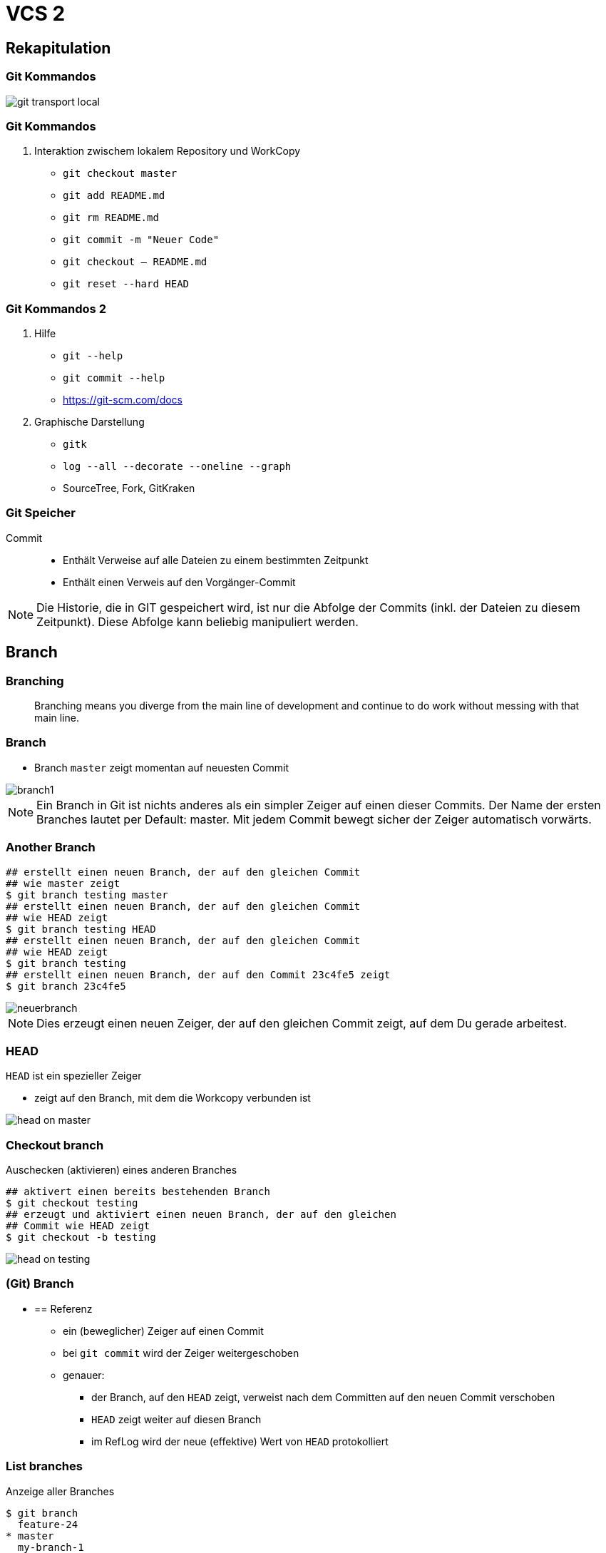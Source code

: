 = VCS 2

:imagesdir: ../images/04-vcs2
:revealjs_slideNumber:
:revealjs_history:
:idprefix: slide_
:source-highlighter: highlightjs

== Rekapitulation

=== Git Kommandos

[.stretch]
image::git-transport-local.png[]

[state=complex]
=== Git Kommandos

. Interaktion zwischem [.blue]#lokalem Repository# und [.blue]#WorkCopy#
  * `git checkout master`
  * `git add README.md`
  * `git rm README.md`
  * `git commit -m "Neuer Code"`
  * `git checkout -- README.md`
  * `git reset --hard HEAD`

=== Git Kommandos 2

. Hilfe
  * `git --help`
  * `git commit --help`
  * https://git-scm.com/docs
. Graphische Darstellung
  * `gitk`
  * `log --all --decorate --oneline --graph`
  * SourceTree, Fork, GitKraken

=== Git Speicher

Commit:: 
* Enthält Verweise auf alle Dateien zu einem bestimmten Zeitpunkt
* Enthält einen Verweis auf den Vorgänger-Commit

[NOTE.speaker]
--
Die Historie, die in GIT gespeichert wird, ist nur die Abfolge der Commits (inkl. der Dateien zu diesem Zeitpunkt). Diese Abfolge kann beliebig manipuliert werden.
--

== Branch

=== Branching

[quote]
____
Branching means you diverge from the main line of development and continue to do work without messing with that main line.
____

=== Branch

* Branch [.lightgreen]#`master`# zeigt momentan auf neuesten Commit

[.stretch]
image::branch1.png[]

[NOTE.speaker]
--
Ein Branch in Git ist nichts anderes als ein simpler Zeiger auf einen dieser Commits. Der Name der ersten Branches lautet per Default: master. Mit jedem Commit bewegt sicher der Zeiger automatisch vorwärts.
--

[%notitle]
=== Another Branch

[source, shell]
----
## erstellt einen neuen Branch, der auf den gleichen Commit 
## wie master zeigt
$ git branch testing master
## erstellt einen neuen Branch, der auf den gleichen Commit 
## wie HEAD zeigt
$ git branch testing HEAD
## erstellt einen neuen Branch, der auf den gleichen Commit
## wie HEAD zeigt
$ git branch testing
## erstellt einen neuen Branch, der auf den Commit 23c4fe5 zeigt
$ git branch 23c4fe5
----

[.stretch]
image::neuerbranch.png[]

[NOTE.speaker]
--
Dies erzeugt einen neuen Zeiger, der auf den gleichen Commit zeigt, auf dem Du gerade arbeitest.
--

=== HEAD

`HEAD` ist ein spezieller Zeiger

* zeigt auf den Branch, mit dem die Workcopy verbunden ist

[.stretch]
image::head-on-master.png[]

[%notitle]
=== Checkout branch

Auschecken (aktivieren) eines anderen Branches

[source, shell]
----
## aktivert einen bereits bestehenden Branch
$ git checkout testing
## erzeugt und aktiviert einen neuen Branch, der auf den gleichen 
## Commit wie HEAD zeigt
$ git checkout -b testing
----

[.stretch]
image::head-on-testing.png[]

=== (Git) Branch


* == Referenz 
** ein (beweglicher) Zeiger auf einen Commit
** bei `git commit` wird der Zeiger weitergeschoben
** genauer: 
*** der Branch, auf den `HEAD` zeigt, verweist nach dem Committen auf den neuen Commit verschoben
*** `HEAD` zeigt weiter auf diesen Branch
*** im RefLog wird der neue (effektive) Wert von `HEAD` protokolliert

[%notitle]
=== List branches

Anzeige aller Branches

[source, shell]
----
$ git branch 
  feature-24
* master
  my-branch-1
  my-branch-2
$ git status
On branch master
...
----

[NOTE.speaker]
--
Listet alle lokalen Branches auf. Die aktive Branch wird mit einem *-Stern gekennzeichnet. git status zeigt ebenfalls den aktiven Branch an.
--

[%notitle]
=== Branch entwickeln

Ein weiterer Commit ...

[source, shell]
----
$ echo 'neuer Text' > neue-datei.txt
$ git commit -a -m 'Neue Datei auf branch testing'
----

[.stretch]
image::commit-on-testing.png[]

[NOTE.speaker]
--
Dies erzeugt einen neuen Commit. Gleichzeitig wird der Branchzeiger des aktuell aktiven Branches weitergeschoben.
--

[%notitle]
=== Branch auseinander

Die Historie läuft auseinander

[source, shell]
----
$ git co master
$ echo 'neuer anderer Text' > neue-datei-auf-master.txt
$ git commit -a -m 'Neue Datei auf branch master'
----

[.stretch]
image::historie-auseinander.png[]

=== Branch Sichtweisen

[.stretch]
image::branch-sichtweisen-1.png[]

[NOTE.speaker]
--
Ein anderes Bild für zwei Branches, die auseinandergelaufen (diverged) sind.
--

=== Branch Sichtweisen

[.stretch]
image::branch-sichtweisen-2.png[]

[NOTE.speaker]
--
Eine weitere Darstellung (verkürzt) von zwei Branches, die auseinandergelaufen (diverged) sind.
--

== Tag

* eine _dauerhafte_ Markierung / Kennzeichnung
* unveränderlich
* zum _Merken_ von bestimmten Zwischenständen

== Tag

. Leichtgewichtiger Tag
** == Referenz (genau wie ein Branch)
. Annotated Tag
** eigener Objekt-Typ im Git Datenmodell, enthält
*** SHA eines Commits
*** Datum & Author
*** Nachricht
*** ggf. PGP Signatur

=== Tag erzeugen

[source, shell]
----
## leichtgewichten Tag erstellen
$ git tag test-tag-1
## alle Tags anzeigen
$ git tag
release-1
release-2
test-tag-1
## annotated Tag erstellen
$ git tag -a -m "Noch ein Test tag" test-tag-2
## Alle Tags inkl. Message anzeigen
$ git tag -n
release-1   Commit-Message ...
release-2   Commit-Message ...
test-tag-1  Commit-Message ...
test-tag-2  Noch ein Test tag
----

== Referenzen

. [.lightgreen]#`reference`#
** eine Datei
** Dateiname entspricht dem Namen der Referenz
** Inhalt ist der SHA des Commits, auf den die Referenz verweist
. [.lightgreen]#`symbolic reference`#
** eine Datei
** Dateiname entspricht dem Namen der Referenz
** Inhalt ist der Name einer anderen Referenz
** eigentlich gibt es hier nur [.blue]#`HEAD`#
. ORIG_HEAD, FETCH_HEAD sind Sonderfälle

=== Referenzen

[source, shell]
----
## Auflistung aller Dateien im Ordner .git/refs
$ find .git/refs
.git/refs
.git/refs/heads
.git/refs/heads/master
.git/refs/heads/my-branch-1
.git/refs/tags
.git/refs/tags/test-tag-0
.git/refs/tags/test-tag-1
.git/refs/remotes
.git/refs/remotes/origin
.git/refs/remotes/origin/master
----

=== Symbolische Referenzen

[source, shell]
----
## Ausgabe des Inhalts der Datei .git/HEAD
$ cat .git/HEAD
ref: refs/heads/master
----

[%notitle]
=== Tag und Branch Referenzen

. Branches == Referenzen, die unter `.git/refs/heads` gespeichert werden
. Tags == Referenzen, die unter `.git/refs/tags` gespeichert werden
** nur lightweight Tags
. [.blue]#Ref-Log# 
** Protokoll für alle Änderungen, die an den Referenzen gemacht wurden (nur lokal)

=== Gut zu wissen

* die meisten Git Kommandos haben mind. einen Parameter, der eine Commit ID (SHA) ist

[source, shell]
----
## der ganze SHA 
$ git show a544751ae3de9965c35b88958b0d219e29f7295d
## der abgekürzte SHA 
$ git show a54475
## eine Referenz 
$ git show master
## eine symbolische Referenz 
$ git show HEAD
## default ist immer HEAD
$ git show
----

=== Reflog

[source, shell]
----
## zeigt die Historie von HEAD
$ git reflog
## zeigt den 5. letzten Commit beginnend bei HEAD          
$ git show HEAD@{5}
## zeigt den letzten Commit von gestern
$ git show HEAD@{yesterday}
## zeigt die Logausgaben mit der reflog Syntax
$ git log –g
----

== Stashing

* Verstecken der aktuellen Änderungen
.. alle Änderungen an der Workcopy
.. alles im Stage-Bereich (Index)
* Workspace und Stage-Bereich sind danach wieder auf dem Stand des letzten Commits (siehe HEAD)
* Neue Dateien (untracked) werden per default ignoriert 
* Man kann unzählig viele Stashes anlegen

[NOTE.speaker]
--
* Sinnvoll, um kurfristig auf einen anderen Branch zu wechseln, ohne die aktuelle Arbeit commiten zu müssen
--

=== Stash Kommandos

[source, shell]
----
## Änderungen auf Stash-Stack verschieben
$ git stash
## Änderungen in benannten Stash verschieben
$ git stash push –m „mein zweiter Stash“
## Alle Stashes auflisten
$ git stash list
## Stash Nr 0 auf den aktuellen Workspace anwenden, 
## aber Stash nicht löschen
$ git stash apply stash@{0}
## Stash Nr 0 auf den aktuellen Workspace anwenden 
## und Stash von Stack löschen
$ git stash pop stash@{0}                 
----
